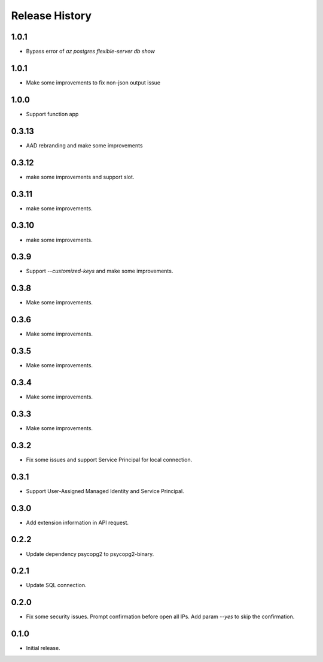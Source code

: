 .. :changelog:

Release History
===============
1.0.1
++++++
* Bypass error of `az postgres flexible-server db show`

1.0.1
++++++
* Make some improvements to fix non-json output issue

1.0.0
++++++
* Support function app

0.3.13
++++++
* AAD rebranding and make some improvements

0.3.12
++++++
* make some improvements and support slot.

0.3.11
++++++
* make some improvements.

0.3.10
++++++
* make some improvements.

0.3.9
++++++
* Support `--customized-keys` and make some improvements.

0.3.8
++++++
* Make some improvements.

0.3.6
++++++
* Make some improvements.

0.3.5
++++++
* Make some improvements.

0.3.4
++++++
* Make some improvements.

0.3.3
++++++
* Make some improvements.

0.3.2
++++++
* Fix some issues and support Service Principal for local connection.

0.3.1
++++++
* Support User-Assigned Managed Identity and Service Principal.

0.3.0
++++++
* Add extension information in API request.

0.2.2
++++++
* Update dependency psycopg2 to psycopg2-binary.

0.2.1
++++++
* Update SQL connection.

0.2.0
++++++
* Fix some security issues. Prompt confirmation before open all IPs. Add param `--yes` to skip the confirmation. 

0.1.0
++++++
* Initial release.
